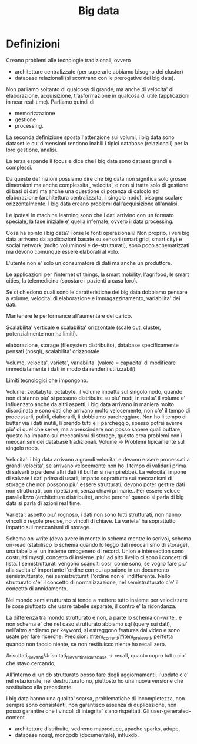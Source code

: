 #+TITLE: Big data


* Definizioni

Creano problemi alle tecnologie tradizionali,
ovvero
- architetture centralizzate (per superarle abbiamo
  bisogno dei cluster)
- database relazionali (si scontrano con le prerogative
  dei big data).

Non parliamo soltanto di qualcosa di grande,
ma anche di velocita' di elaborazione, acquisizione,
trasformazione in qualcosa di utile (applicazioni
in near real-time).
Parliamo quindi di
- memorizzazione
- gestione
- processing.

La seconda definizione sposta l'attenzione sui volumi,
i big data sono dataset le cui dimensioni rendono inabili
i tipici database (relazionali) per la loro gestione,
analisi.

La terza espande il focus e dice che i big data sono dataset
grandi e complessi.

Da queste definizioni possiamo dire che big data
non significa solo grosse dimensioni ma anche complessita',
velocita',
e non si tratta solo di gestione di basi di dati
ma anche una questione di potenza di calcolo ed elaborazione
(architettura centralizzata, il singolo nodo),
bisogna scalare orizzontalmente.
I big data creano problemi dall'acquisizione all'analisi.

Le ipotesi in machine learning sono che i dati arrivino con un formato speciale,
la fase iniziale e' quella infernale,
ovvero il data processing.

Cosa ha spinto i big data?
Forse le fonti operazionali?
Non proprio, i veri big data
arrivano da applicazioni basate su sensori (smart grid,
smart city) e social network (molto voluminosi e de-strutturati),
sono poco schematizzati ma devono comunque essere elaborati al volo.

L'utente non e' solo un consumatore di dati ma anche un produttore.

Le applicazioni per l'internet of things, la smart mobility,
l'agrifood, le smart cities, la telemedicina (spostare i pazienti
a casa loro).

Se ci chiedono quali sono le caratteristiche dei big data dobbiamo pensare
a volume, velocita' di elaborazione e immagazzinamento, variabilita'
dei dati.

Mantenere le performance all'aumentare del carico.

Scalabilita' verticale e scalabilita'
orizzontale (scale out, cluster, potenzialmente non
ha limiti).


elaborazione,
storage (filesystem distribuito),
database specificamente pensati (nosql),
scalabilita' orizzontale

Volume, velocita', varieta', variabilita' (valore = capacita' di modificare
immediatamente i dati in modo da renderli utilizzabili).

Limiti tecnologici che impongono.

Volume: zeptabyte, octabyte,
il volume impatta sul singolo nodo,
quando non ci stanno piu' si possono distribuire
su piu' nodi,
in realta' il volume e' influenzato anche da altri aspetti,
i big data arrivano in maniera molto disordinata
e sono dati che arrivano molto velocemente,
non c'e' il tempo di processarli, pulirli, elaborarli,
li dobbiamo parcheggiare.
Non ho li tempo di buttar via i dati inutili,
li prendo tutti e li parcheggio,
spesso potrei averne piu' di quel che serve,
ma a prescindere non posso sapere quali buttare,
questo ha impatto sui meccanismi di storage,
questo crea problemi con i meccanismi
dei database tradizionali.
Volume -> Problemi tipicamente sul singolo nodo.

Velocita':
i big data arrivano a grandi velocita' e devono essere processati
a grandi velocita',
se arrivano velocemente non ho il tempo di validarli
prima di salvarli o perderei altri dati (il buffer
si riempirebbe).
La velocita' impone di salvare i dati prima di usarli,
impatto soprattutto sui meccanismi di storage che
non possono piu' essere strutturati,
devono poter gestire dati non strutturati,
con ripetizioni, senza chiavi primarie..
Per essere veloce parallelizzo (architetture
distribuite),
anche perche' quando si parla di big data
si parla di azioni real time.

Varieta': aspetto piu' rognoso,
i dati non sono tutti strutturati,
non hanno vincoli o regole precise,
no vincoli di chiave.
La varieta' ha soprattutto impatto sui meccanismi di storage.


Schema on-write (devo avere
in mente lo schema mentre lo scrivo), schema on-read (stabilisco lo
schema quando lo leggo dal meccanismo di storage),
una tabella e' un insieme omogenero di record.
Union e intersection sono costruitti mysql, concetto di insieme.
piu' ad alto livello ci sono i concetti di lista.
I semistrutturati vengono scanditi cosi' come sono, se voglio
fare piu' alla svelta e' importante l'ordine con cui appaiono
in un documento semistrutturato, nei semistrutturati l'ordine
non e' indifferente.
Nello strutturato c'e' il concetto di normalizzazione,
nel semistrutturato c'e' il concetto di annidamento.

Nel mondo semistrutturato si tende a mettere tutto insieme
per velocizzare le cose piuttosto che usare tabelle separate,
il contro e' la ridondanza.

La differenza tra mondo strutturato e non, a parte lo schema on-write.. e non schema
e' che nel caso strutturato abbiamo sql (query sui dati),
nell'altro andiamo per keyword, si estraggono features dai video e sono
usate per fare ricerche.
Precision: #item_corretti/#item_prelevati,
perfetta quando non faccio niente,
se non restituisco niente ho recall zero.


#risultati_rilevanti/#risultati_rilevanti_nel_database -> recall,
quanto copro tutto cio' che stavo cercando,

All'interno di un db strutturato posso fare degli aggiornamenti,
l'update c'e' nel relazionale,
nel destrutturato no, piuttosto ho una nuova versione
che sostituisco alla precedente.


I big data hanno una qualita' scarsa,
problematiche di incompletezza,
non sempre sono consistenti,
non garantisco assenza di duplicazione,
non posso garantire che i vincoli di integrita'
siano rispettati.
Gli user-generated-content

- architetture distribuite, vedremo mapreduce, apache sparks, adupe,
- database nosql, mongodb (documentale), influxdb.


